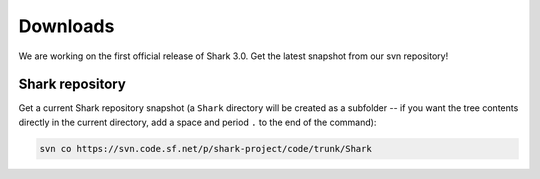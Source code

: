 Downloads
=========

We are working on the first official release of Shark 3.0.
Get the latest snapshot from our svn repository!

.. Shark library packages
   ----------------------

   The following links point to packages for specific architectures,
   for all other architectures you have to build the library
   using the `Shark sources`_:

   `Linux 64 bit Debian/Ubuntu package
   <https://nisys.dyndns.biz/shark/job/Shark_Linux_64Bit_GCC/lastSuccessfulBuild/artifact/Build/libshark-x86_64-3.0.0-Linux.deb>`_

   `Linux 32 bit Debian/Ubuntu package
   <https://nisys.dyndns.biz/shark/job/Shark_Linux_32Bit_GCC/lastSuccessfulBuild/artifact/Build/libshark-i386-3.0.0-Linux.deb>`_


   `MacOS X 64 bit diskimage <https://nisys.dyndns.biz/shark/job/Shark_OSX_64Bit_GCC/lastSuccessfulBuild/artifact/Build/libshark-i386-3.0.0-Darwin.dmg>`_


   `MS Windows 64 bit Visual Studio 2010 installer <https://nisys.dyndns.biz/shark/job/Shark_Win_64Bit_VS2010/lastSuccessfulBuild/artifact/Build/libshark-i386-3.0.0-win64.exe>`_

   `MS Windows 32 bit Visual Studio 2010 installer <https://nisys.dyndns.biz/shark/job/Shark_Win_32Bit_VS2010/lastSuccessfulBuild/artifact/Build/libshark-i386-3.0.0-win32.exe>`_

   `MS Windows 64 bit Visual Studio 2008 installer <https://nisys.dyndns.biz/shark/job/Shark_Win_64Bit_VS2008/lastSuccessfulBuild/artifact/Build/libshark-i386-3.0.0-win64.exe>`_

   `MS Windows 32 bit Visual Studio 2008 installer <https://nisys.dyndns.biz/shark/job/Shark_Win_32Bit_VS2008/lastSuccessfulBuild/artifact/Build/libshark-i386-3.0.0-win32.exe>`_



.. Shark documentation package
   ---------------------------

   The following package just contains the Shark documentation:

   `Documentation <svn://nisys.dyndns.biz/shark/job/Shark_Documentation_Package/lastSuccessfulBuild/artifact/Build/libshark-3.0.0-doc.tar.bz2>`_



.. Shark sources
   -------------

   Please download the following package if you want to build Shark yourself:

   `Shark source code <https://nisys.dyndns.biz/shark/job/Shark_Source_Package/lastSuccessfulBuild/artifact/libshark-3.0.0-src.tar.bz2>`_

   See the :doc:`installation guide <../getting_started/installation>`
   for details on how to compile and install the library.




Shark repository
----------------

Get a current Shark repository snapshot (a ``Shark`` directory
will be created as a subfolder -- if you want the tree contents directly in the current
directory, add a space and period ``.`` to the end of the command):

.. code-block:: none

      svn co https://svn.code.sf.net/p/shark-project/code/trunk/Shark



